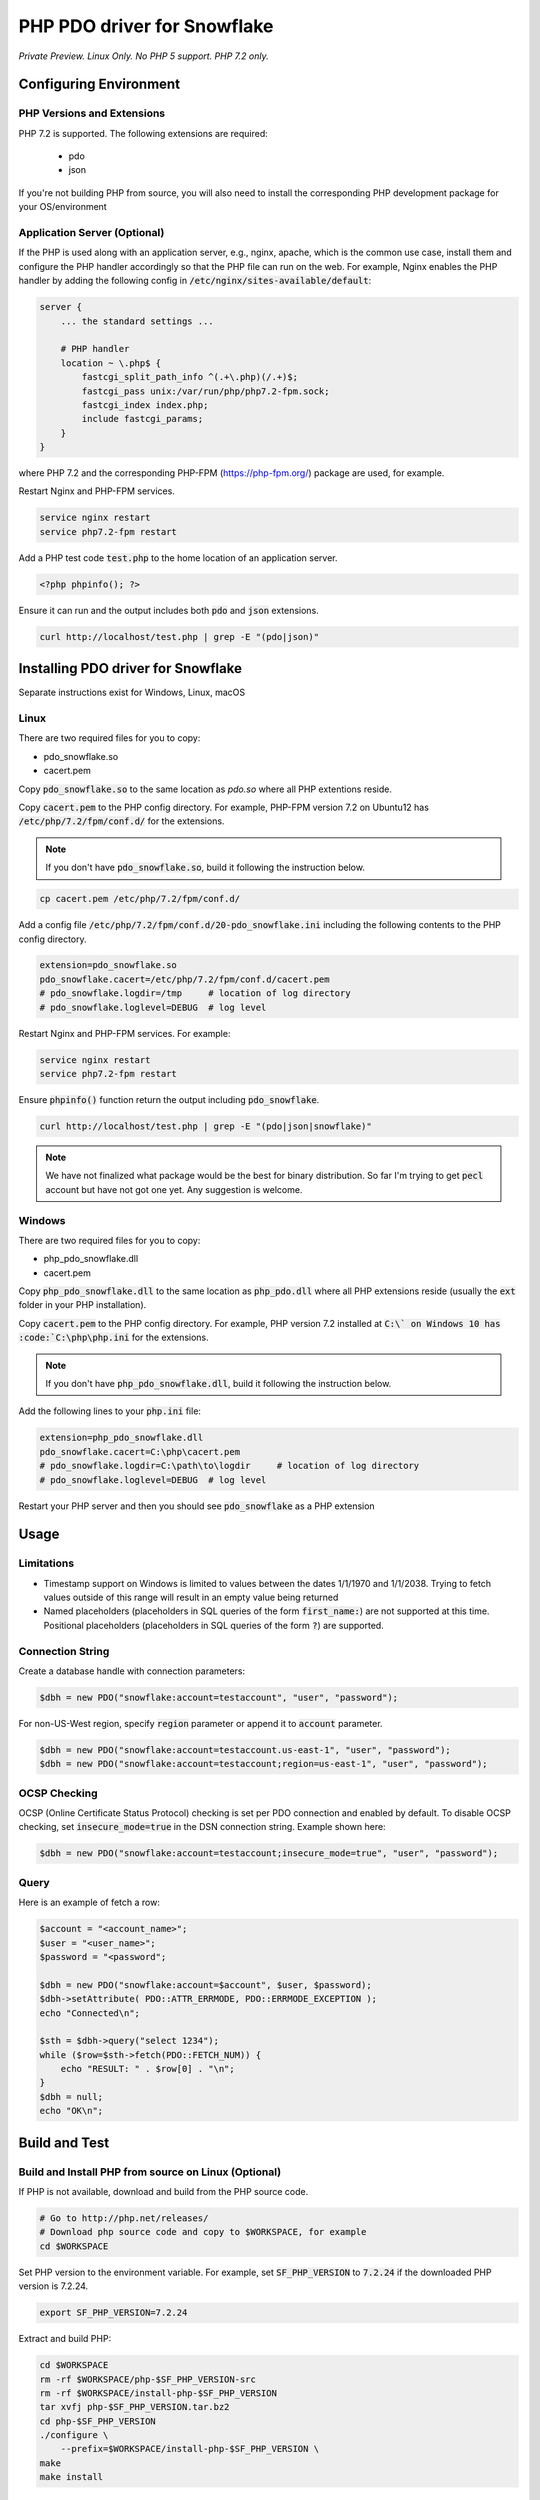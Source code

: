********************************************************************************
PHP PDO driver for Snowflake
********************************************************************************

.. image:: https://travis-ci.org/snowflakedb/pdo_snowflake.svg?branch=master
    :target: https://travis-ci.org/snowflakedb/pdo_snowflake

.. image:: https://codecov.io/gh/snowflakedb/pdo_snowflake/branch/master/graph/badge.svg
    :target: https://codecov.io/gh/snowflakedb/pdo_snowflake

.. image:: http://img.shields.io/:license-Apache%202-brightgreen.svg
    :target: http://www.apache.org/licenses/LICENSE-2.0.txt

*Private Preview. Linux Only. No PHP 5 support. PHP 7.2 only.*

Configuring Environment
================================================================================

PHP Versions and Extensions
----------------------------------------------------------------------

PHP 7.2 is supported. The following extensions are required:

    * pdo
    * json
    
If you're not building PHP from source, you will also need to install the corresponding PHP development package for your OS/environment

Application Server (Optional)
----------------------------------------------------------------------

If the PHP is used along with an application server, e.g., nginx, apache, which is the common use case, install them and configure the PHP handler accordingly so that the PHP file can run on the web.
For example, Nginx enables the PHP handler by adding the following config in :code:`/etc/nginx/sites-available/default`:

.. code-block:: text

        server {
            ... the standard settings ...

            # PHP handler
            location ~ \.php$ {
                fastcgi_split_path_info ^(.+\.php)(/.+)$;
                fastcgi_pass unix:/var/run/php/php7.2-fpm.sock;
                fastcgi_index index.php;
                include fastcgi_params;
            }
        }

where PHP 7.2 and the corresponding PHP-FPM (https://php-fpm.org/) package are used, for example.

Restart Nginx and PHP-FPM services.

.. code-block:: bash

    service nginx restart
    service php7.2-fpm restart

Add a PHP test code :code:`test.php` to the home location of an application server.

.. code-block:: php

    <?php phpinfo(); ?>


Ensure it can run and the output includes both :code:`pdo` and :code:`json` extensions.

.. code-block:: bash

    curl http://localhost/test.php | grep -E "(pdo|json)"

Installing PDO driver for Snowflake
================================================================================
Separate instructions exist for Windows, Linux, macOS

Linux
-----

There are two required files for you to copy:

- pdo_snowflake.so
- cacert.pem

Copy :code:`pdo_snowflake.so` to the same location as `pdo.so` where all PHP extentions reside.

Copy :code:`cacert.pem` to the PHP config directory. For example, PHP-FPM version 7.2 on Ubuntu12 has :code:`/etc/php/7.2/fpm/conf.d/` for the extensions.

.. note::

    If you don't have :code:`pdo_snowflake.so`, build it following the instruction below.

.. code-block:: bash

    cp cacert.pem /etc/php/7.2/fpm/conf.d/

Add a config file :code:`/etc/php/7.2/fpm/conf.d/20-pdo_snowflake.ini` including the following contents to the PHP config directory.

.. code-block:: text

    extension=pdo_snowflake.so
    pdo_snowflake.cacert=/etc/php/7.2/fpm/conf.d/cacert.pem
    # pdo_snowflake.logdir=/tmp     # location of log directory
    # pdo_snowflake.loglevel=DEBUG  # log level

Restart Nginx and PHP-FPM services. For example:

.. code-block:: bash

    service nginx restart
    service php7.2-fpm restart

Ensure :code:`phpinfo()` function return the output including :code:`pdo_snowflake`.

.. code-block:: bash

    curl http://localhost/test.php | grep -E "(pdo|json|snowflake)"

.. note::

    We have not finalized what package would be the best for binary distribution. So far I'm trying to get :code:`pecl` account but have not got one yet. Any suggestion is welcome.

Windows
-------

There are two required files for you to copy:

- php_pdo_snowflake.dll
- cacert.pem

Copy :code:`php_pdo_snowflake.dll` to the same location as :code:`php_pdo.dll` where all PHP extensions reside (usually the :code:`ext` folder in your PHP installation).

Copy :code:`cacert.pem` to the PHP config directory. For example, PHP version 7.2 installed at :code:`C:\` on Windows 10 has :code:`C:\php\php.ini` for the extensions.

.. note::

    If you don't have :code:`php_pdo_snowflake.dll`, build it following the instruction below.

Add the following lines to your :code:`php.ini` file:

.. code-block:: text

    extension=php_pdo_snowflake.dll
    pdo_snowflake.cacert=C:\php\cacert.pem
    # pdo_snowflake.logdir=C:\path\to\logdir     # location of log directory
    # pdo_snowflake.loglevel=DEBUG  # log level

Restart your PHP server and then you should see :code:`pdo_snowflake` as a PHP extension

Usage
================================================================================

Limitations
-----------
- Timestamp support on Windows is limited to values between the dates 1/1/1970 and 1/1/2038. Trying to fetch values outside of this range will result in an empty value being returned
- Named placeholders (placeholders in SQL queries of the form :code:`first_name:`) are not supported at this time. Positional placeholders (placeholders in SQL queries of the form :code:`?`) are supported.

Connection String
----------------------------------------------------------------------

Create a database handle with connection parameters:

.. code-block:: php

    $dbh = new PDO("snowflake:account=testaccount", "user", "password");

For non-US-West region, specify :code:`region` parameter or append it to :code:`account` parameter.

.. code-block:: php

    $dbh = new PDO("snowflake:account=testaccount.us-east-1", "user", "password");
    $dbh = new PDO("snowflake:account=testaccount;region=us-east-1", "user", "password");

OCSP Checking
----------------------------------------------------------------------

OCSP (Online Certificate Status Protocol) checking is set per PDO connection and enabled by default. To disable OCSP checking, set :code:`insecure_mode=true` in the DSN connection string. Example shown here:

.. code-block:: php

    $dbh = new PDO("snowflake:account=testaccount;insecure_mode=true", "user", "password");

Query
----------------------------------------------------------------------

Here is an example of fetch a row:

.. code-block:: php

    $account = "<account_name>";
    $user = "<user_name>";
    $password = "<password";

    $dbh = new PDO("snowflake:account=$account", $user, $password);
    $dbh->setAttribute( PDO::ATTR_ERRMODE, PDO::ERRMODE_EXCEPTION );
    echo "Connected\n";

    $sth = $dbh->query("select 1234");
    while ($row=$sth->fetch(PDO::FETCH_NUM)) {
        echo "RESULT: " . $row[0] . "\n";
    }
    $dbh = null;
    echo "OK\n";

Build and Test
================================================================================

Build and Install PHP from source on Linux (Optional)
----------------------------------------------------------------------

If PHP is not available, download and build from the PHP source code.

.. code-block:: bash

    # Go to http://php.net/releases/
    # Download php source code and copy to $WORKSPACE, for example
    cd $WORKSPACE

Set PHP version to the environment variable. For example, set :code:`SF_PHP_VERSION` to :code:`7.2.24`
if the downloaded PHP version is 7.2.24.

.. code-block:: bash

    export SF_PHP_VERSION=7.2.24

Extract and build PHP:

.. code-block:: bash

    cd $WORKSPACE
    rm -rf $WORKSPACE/php-$SF_PHP_VERSION-src
    rm -rf $WORKSPACE/install-php-$SF_PHP_VERSION
    tar xvfj php-$SF_PHP_VERSION.tar.bz2
    cd php-$SF_PHP_VERSION
    ./configure \
        --prefix=$WORKSPACE/install-php-$SF_PHP_VERSION \
    make
    make install

Build PDO Driver on Linux
----------------------------------------------------------------------

Set :code:`PHP_HOME` to the base directory of the PHP. For example, if you built PHP, do this:

.. code-block:: bash

    export PHP_HOME=$WORKSPACE/install-php-$SF_PHP_VERSION

or do this if the PHP is already installed in the system.

.. code-block:: bash

    export PHP_HOME=/usr

where :code:`$PHP_HOME/bin` is referred to run :code:`phpize`:

Clone the this repository and run the build script.

.. code-block:: bash

    git clone https://github.com/snowflakedb/pdo_snowflake.git
    cd pdo_snowflake
    ./scripts/build_pdo_snowflake.sh

Run the following command to check if PHP PDO Driver for Snowflake is successfully loaded in memory.

.. code-block:: bash

    $PHP_HOME/bin/php -dextension=modules/pdo_snowflake.so -m | grep pdo_snowflake

.. note::

    As the build requires a special link process, a simple sequence of :code:`phpize` followed by :code:`make` doesn't work. See the build script for the detail.

Build and Install PHP on Windows (Optional)
----------------------------------------------------------------------

A set of scripts has been created in this repo to facilitate setting up PHP on Windows:

- setup_php_sdk.bat <arch[x64,x86]> <build[Release,Debug]> <visual studio version[VS14,VS15]> <path to PHP SDK>
- run_setup_php.bat <arch[x64,x86]> <build[Release,Debug]> <visual studio version[VS14,VS15]> <full PHP version> <path to PHP SDK>

First, we are going to setup the PHP SDK tools:

.. code-block:: batch

    -- Clone and go to top level of repository
    git clone https://github.com/snowflakedb/pdo_snowflake.git
    cd pdo_snowflake
    .\scripts\setup_php_sdk.bat x64 Release VS15 C:\php-sdk

Now we are going to download (including dependencies) and build PHP:

.. code-block:: batch

    .\scripts\run_setup_php.bat x64 Release VS15 7.2.24 C:\php-sdk

Build PDO Driver on Windows
----------------------------------------------------------------------

Run the following command in the top level of this repo to build the PDO driver on Windows:

- run_build_pdo_snowflake.bat <arch[x64,x86]> <build[Release,Debug]> <visual studio version[VS14,VS15]> <full PHP version> <path to PHP SDK>

Example:

.. code-block:: batch

  run_build_pdo_snowflake.bat x64 Release VS15 7.2.24 C:\php-sdk

Run the following command to check if PHP PDO Driver for Snowflake is successfully loaded in memory.

.. code-block:: bash

    C:\php\php.exe -dextension=ext\php_pdo_snowflake.dll -m


Prepare for Test
----------------------------------------------------------------------

Create a parameter file :code:`parameters.json` under :code:`pdo_snowflake` directory:

.. code-block:: none

    {
        "testconnection": {
            "SNOWFLAKE_TEST_USER":      "<your_user>",
            "SNOWFLAKE_TEST_PASSWORD":  "<your_password>",
            "SNOWFLAKE_TEST_ACCOUNT":   "<your_account>",
            "SNOWFLAKE_TEST_WAREHOUSE": "<your_warehouse>",
            "SNOWFLAKE_TEST_DATABASE":  "<your_database>",
            "SNOWFLAKE_TEST_SCHEMA":    "<your_schema>",
            "SNOWFLAKE_TEST_ROLE":      "<your_role>"
        }
    }

Call :code:`env.sh` script to set the test connection parameters in the environment variables.

.. code-block:: bash

    ./scripts/env.sh && env | grep SNOWFLAKE_TEST > testenv.ini

Proxy
^^^^^^^^^^

PHP PDO Driver for Snowflake supports HTTP and HTTPS proxy connections using environment variables. To use a proxy server configure the following environment variables:

- http_proxy
- https_proxy
- no_proxy

.. code-block:: bash

    export http_proxy="[protocol://][user:password@]machine[:port]"
    export https_proxy="[protocol://][user:password@]machine[:port]"

More info can be found on the `libcurl tutorial`__ page.

.. __: https://curl.haxx.se/libcurl/c/libcurl-tutorial.html#Proxies

Run Tests
----------------------------------------------------------------------

.. code-block:: bash

    REPORT_EXIT_STATUS=1 NO_INTERACTION=true make test

Profile
----------------------------------------------------------------------

You can use :code:`callgrind` to profile PHP PDO programs. For example, run :code:`tests/selectnum.phpt` testcase using :code:`valgrind` along with :code:`callgrind` option.

.. code-block:: bash

    valgrind --tool=callgrind $PHP_HOME/bin/php -dextension=modules/pdo_snowflake.so tests/selectnum.phpt
    callgrind_annotate callgrind.out.*

Check memory leak by valgrind
----------------------------------------------------------------------

Use :code:`valgrind` to check memeory leak. Both C API and PHP PDO can run along with :code:`valgrind`. For example, run :code:`tests/selectnum.phpt` testcase using :code:`valgrind` by the following command.

.. code-block:: bash

    valgrind --leak-check=full $PHP_HOME/bin/php -dextension=modules/pdo_snowflake.so tests/selectnum.phpt

and verify no error in the output:

.. code-block:: bash

     ERROR SUMMARY: 0 errors from 0 contexts ...

Additional Notes
================================================================================

Test Framework
----------------------------------------------------------------------

The PHP PDO Snowflake driver uses phpt test framework. Refer the following documents to write tests.

- https://qa.php.net/write-test.php
- https://qa.php.net/phpt_details.php


Trouble Shootings
================================================================================

Cannot load module 'pdo_snowflake' because required module 'pdo' is not loaded
----------------------------------------------------------------------

In some environments, e.g., Ubuntu 16, when you run :code:`make test`, the following error message shows up and no test runs.

.. code-block:: bash

    PHP Warning:  Cannot load module 'pdo_snowflake' because required module 'pdo' is not loaded in Unknown on line 0

Ensure the php has PDO:

.. code-block:: bash

    $ php -i | grep -i "pdo support"
    PDO support => enabled

If not installed, install the package.

Locate :code:`pdo.so` under :code:`/usr/lib` and specify it in :code:`phpt` files, e.g.,

.. code-block:: bash

    --INI--
    extension=/usr/lib/php/20170718/pdo.so
    pdo_snowflake.cacert=libsnowflakeclient/cacert.pem
    pdo_snowflake.logdir=/tmp
    pdo_snowflake_loglevel=DEBUG

Where is the log files?
----------------------------------------------------------------------

The location of log files are specified by the parameters in php.ini:

.. code-block:: bash

    extension=pdo_snowflake.so
    pdo_snowflake.cacert=/etc/php/7.2/fpm/conf.d/cacert.pem
    pdo_snowflake.logdir=/tmp     # location of log directory
    pdo_snowflake.loglevel=DEBUG  # log level

where :code:`pdo_snowflake.loglevel` can be :code:`TRACE`, :code:`DEBUG`, :code:`INFO`, :code:`WARN`, :code:`ERROR` and :code:`FATAL`.
